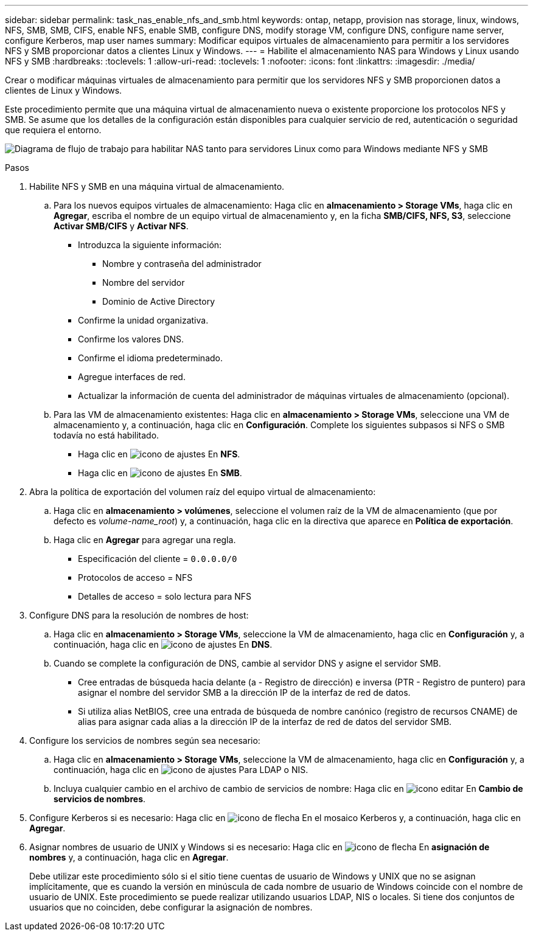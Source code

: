 ---
sidebar: sidebar 
permalink: task_nas_enable_nfs_and_smb.html 
keywords: ontap, netapp, provision nas storage, linux, windows, NFS, SMB, SMB, CIFS, enable NFS, enable SMB, configure DNS, modify storage VM, configure DNS, configure name server, configure Kerberos, map user names 
summary: Modificar equipos virtuales de almacenamiento para permitir a los servidores NFS y SMB proporcionar datos a clientes Linux y Windows. 
---
= Habilite el almacenamiento NAS para Windows y Linux usando NFS y SMB
:hardbreaks:
:toclevels: 1
:allow-uri-read: 
:toclevels: 1
:nofooter: 
:icons: font
:linkattrs: 
:imagesdir: ./media/


[role="lead"]
Crear o modificar máquinas virtuales de almacenamiento para permitir que los servidores NFS y SMB proporcionen datos a clientes de Linux y Windows.

Este procedimiento permite que una máquina virtual de almacenamiento nueva o existente proporcione los protocolos NFS y SMB. Se asume que los detalles de la configuración están disponibles para cualquier servicio de red, autenticación o seguridad que requiera el entorno.

image:workflow_nas_enable_nfs_and_smb.gif["Diagrama de flujo de trabajo para habilitar NAS tanto para servidores Linux como para Windows mediante NFS y SMB"]

.Pasos
. Habilite NFS y SMB en una máquina virtual de almacenamiento.
+
.. Para los nuevos equipos virtuales de almacenamiento: Haga clic en *almacenamiento > Storage VMs*, haga clic en *Agregar*, escriba el nombre de un equipo virtual de almacenamiento y, en la ficha *SMB/CIFS, NFS, S3*, seleccione *Activar SMB/CIFS* y *Activar NFS*.
+
*** Introduzca la siguiente información:
+
**** Nombre y contraseña del administrador
**** Nombre del servidor
**** Dominio de Active Directory


*** Confirme la unidad organizativa.
*** Confirme los valores DNS.
*** Confirme el idioma predeterminado.
*** Agregue interfaces de red.
*** Actualizar la información de cuenta del administrador de máquinas virtuales de almacenamiento (opcional).


.. Para las VM de almacenamiento existentes: Haga clic en *almacenamiento > Storage VMs*, seleccione una VM de almacenamiento y, a continuación, haga clic en *Configuración*. Complete los siguientes subpasos si NFS o SMB todavía no está habilitado.
+
*** Haga clic en image:icon_gear.gif["icono de ajustes"] En *NFS*.
*** Haga clic en image:icon_gear.gif["icono de ajustes"] En *SMB*.




. Abra la política de exportación del volumen raíz del equipo virtual de almacenamiento:
+
.. Haga clic en *almacenamiento > volúmenes*, seleccione el volumen raíz de la VM de almacenamiento (que por defecto es _volume-name_root_) y, a continuación, haga clic en la directiva que aparece en *Política de exportación*.
.. Haga clic en *Agregar* para agregar una regla.
+
*** Especificación del cliente = `0.0.0.0/0`
*** Protocolos de acceso = NFS
*** Detalles de acceso = solo lectura para NFS




. Configure DNS para la resolución de nombres de host:
+
.. Haga clic en *almacenamiento > Storage VMs*, seleccione la VM de almacenamiento, haga clic en *Configuración* y, a continuación, haga clic en image:icon_gear.gif["icono de ajustes"] En *DNS*.
.. Cuando se complete la configuración de DNS, cambie al servidor DNS y asigne el servidor SMB.
+
*** Cree entradas de búsqueda hacia delante (a - Registro de dirección) e inversa (PTR - Registro de puntero) para asignar el nombre del servidor SMB a la dirección IP de la interfaz de red de datos.
*** Si utiliza alias NetBIOS, cree una entrada de búsqueda de nombre canónico (registro de recursos CNAME) de alias para asignar cada alias a la dirección IP de la interfaz de red de datos del servidor SMB.




. Configure los servicios de nombres según sea necesario:
+
.. Haga clic en *almacenamiento > Storage VMs*, seleccione la VM de almacenamiento, haga clic en *Configuración* y, a continuación, haga clic en image:icon_gear.gif["icono de ajustes"] Para LDAP o NIS.
.. Incluya cualquier cambio en el archivo de cambio de servicios de nombre: Haga clic en image:icon_pencil.gif["icono editar"] En *Cambio de servicios de nombres*.


. Configure Kerberos si es necesario: Haga clic en image:icon_arrow.gif["icono de flecha"] En el mosaico Kerberos y, a continuación, haga clic en *Agregar*.
. Asignar nombres de usuario de UNIX y Windows si es necesario: Haga clic en image:icon_arrow.gif["icono de flecha"] En *asignación de nombres* y, a continuación, haga clic en *Agregar*.
+
Debe utilizar este procedimiento sólo si el sitio tiene cuentas de usuario de Windows y UNIX que no se asignan implícitamente, que es cuando la versión en minúscula de cada nombre de usuario de Windows coincide con el nombre de usuario de UNIX. Este procedimiento se puede realizar utilizando usuarios LDAP, NIS o locales. Si tiene dos conjuntos de usuarios que no coinciden, debe configurar la asignación de nombres.



